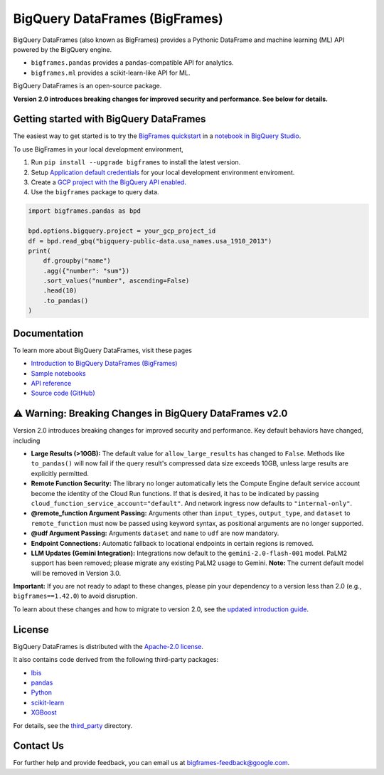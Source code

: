 BigQuery DataFrames (BigFrames)
===============================

|GA| |pypi| |versions|

BigQuery DataFrames (also known as BigFrames) provides a Pythonic DataFrame
and machine learning (ML) API powered by the BigQuery engine.

* ``bigframes.pandas`` provides a pandas-compatible API for analytics.
* ``bigframes.ml`` provides a scikit-learn-like API for ML.

BigQuery DataFrames is an open-source package.

**Version 2.0 introduces breaking changes for improved security and performance. See below for details.**

Getting started with BigQuery DataFrames
----------------------------------------

The easiest way to get started is to try the
`BigFrames quickstart <https://cloud.google.com/bigquery/docs/dataframes-quickstart>`_
in a `notebook in BigQuery Studio <https://cloud.google.com/bigquery/docs/notebooks-introduction>`_.

To use BigFrames in your local development environment,

1. Run ``pip install --upgrade bigframes`` to install the latest version.

2. Setup `Application default credentials <https://cloud.google.com/docs/authentication/set-up-adc-local-dev-environment>`_
   for your local development environment enviroment.

3. Create a `GCP project with the BigQuery API enabled <https://cloud.google.com/bigquery/docs/sandbox>`_.

4. Use the ``bigframes`` package to query data.

.. code-block:: python

    import bigframes.pandas as bpd

    bpd.options.bigquery.project = your_gcp_project_id
    df = bpd.read_gbq("bigquery-public-data.usa_names.usa_1910_2013")
    print(
        df.groupby("name")
        .agg({"number": "sum"})
        .sort_values("number", ascending=False)
        .head(10)
        .to_pandas()
    )


Documentation
-------------

To learn more about BigQuery DataFrames, visit these pages

* `Introduction to BigQuery DataFrames (BigFrames) <https://cloud.google.com/bigquery/docs/bigquery-dataframes-introduction>`_
* `Sample notebooks <https://github.com/googleapis/python-bigquery-dataframes/tree/main/notebooks>`_
* `API reference <https://cloud.google.com/python/docs/reference/bigframes/latest/summary_overview>`_
* `Source code (GitHub) <https://github.com/googleapis/python-bigquery-dataframes>`_

⚠️ Warning: Breaking Changes in BigQuery DataFrames v2.0
--------------------------------------------------------

Version 2.0 introduces breaking changes for improved security and performance. Key default behaviors have changed, including

* **Large Results (>10GB):** The default value for ``allow_large_results`` has changed to ``False``.
  Methods like ``to_pandas()`` will now fail if the query result's compressed data size exceeds 10GB,
  unless large results are explicitly permitted.
* **Remote Function Security:** The library no longer automatically lets the Compute Engine default service
  account become the identity of the Cloud Run functions. If that is desired, it has to be indicated by passing
  ``cloud_function_service_account="default"``. And network ingress now defaults to ``"internal-only"``.
* **@remote_function Argument Passing:** Arguments other than ``input_types``, ``output_type``, and ``dataset``
  to ``remote_function`` must now be passed using keyword syntax, as positional arguments are no longer supported.
* **@udf Argument Passing:** Arguments ``dataset`` and ``name`` to ``udf`` are now mandatory.
* **Endpoint Connections:** Automatic fallback to locational endpoints in certain regions is removed.
* **LLM Updates (Gemini Integration):** Integrations now default to the ``gemini-2.0-flash-001`` model.
  PaLM2 support has been removed; please migrate any existing PaLM2 usage to Gemini. **Note:** The current default
  model will be removed in Version 3.0.

**Important:** If you are not ready to adapt to these changes, please pin your dependency to a version less than 2.0
(e.g., ``bigframes==1.42.0``) to avoid disruption.

To learn about these changes and how to migrate to version 2.0, see the
`updated introduction guide <https://cloud.google.com/bigquery/docs/bigquery-dataframes-introduction>`_.

.. |GA| image:: https://img.shields.io/badge/support-GA-gold.svg
   :target: https://github.com/googleapis/google-cloud-python/blob/main/README.rst#general-availability
.. |pypi| image:: https://img.shields.io/pypi/v/bigframes.svg
   :target: https://pypi.org/project/bigframes/
.. |versions| image:: https://img.shields.io/pypi/pyversions/bigframes.svg
   :target: https://pypi.org/project/bigframes/

License
-------

BigQuery DataFrames is distributed with the `Apache-2.0 license
<https://github.com/googleapis/python-bigquery-dataframes/blob/main/LICENSE>`_.

It also contains code derived from the following third-party packages:

* `Ibis <https://ibis-project.org/>`_
* `pandas <https://pandas.pydata.org/>`_
* `Python <https://www.python.org/>`_
* `scikit-learn <https://scikit-learn.org/>`_
* `XGBoost <https://xgboost.readthedocs.io/en/stable/>`_

For details, see the `third_party
<https://github.com/googleapis/python-bigquery-dataframes/tree/main/third_party/bigframes_vendored>`_
directory.


Contact Us
----------

For further help and provide feedback, you can email us at `bigframes-feedback@google.com <https://mail.google.com/mail/?view=cm&fs=1&tf=1&to=bigframes-feedback@google.com>`_.
